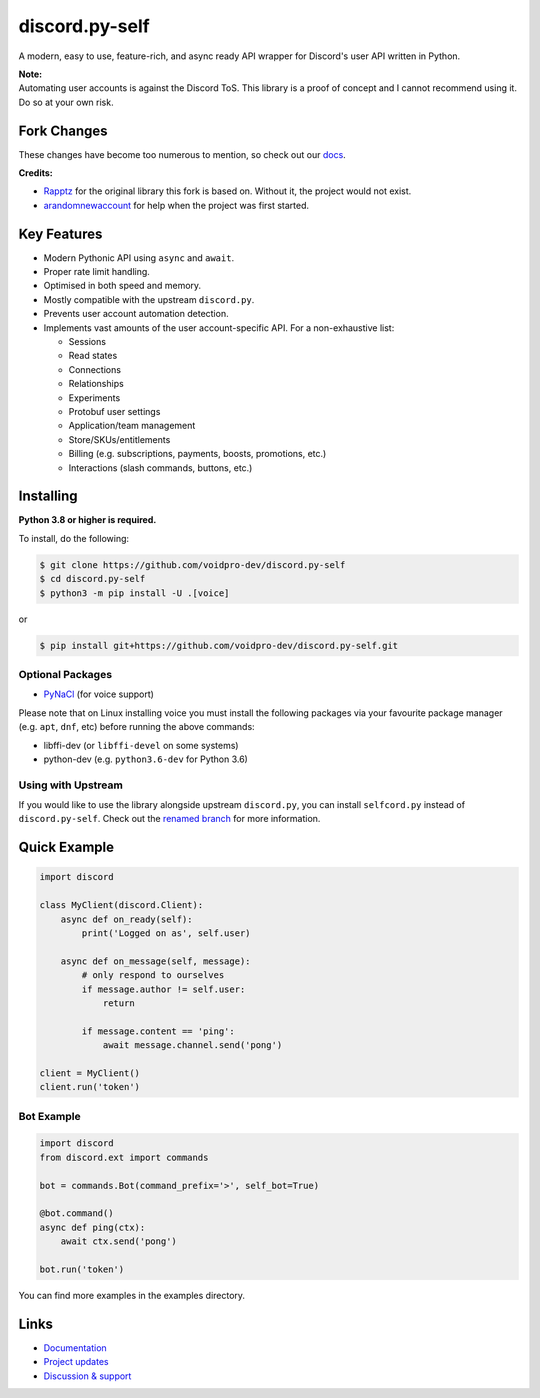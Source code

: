 discord.py-self
================

.. image:: https://img.shields.io/endpoint?url=https%3A%2F%2Frunkit.io%2Fdamiankrawczyk%2Ftelegram-badge%2Fbranches%2Fmaster%3Furl%3Dhttps%3A%2F%2Ft.me%2Fdpy_self
   :target: https://t.me/dpy_self
   :alt: Telegram chat
.. image:: https://img.shields.io/pypi/v/discord.py-self.svg
   :target: https://pypi.python.org/pypi/discord.py-self
   :alt: PyPI version info
.. image:: https://img.shields.io/pypi/pyversions/discord.py.svg
   :target: https://pypi.python.org/pypi/discord.py-self
   :alt: PyPI supported Python versions
.. image:: https://img.shields.io/pypi/dm/discord.py-self.svg
   :target: https://pypi.python.org/pypi/discord.py-self
   :alt: PyPI downloads per month

A modern, easy to use, feature-rich, and async ready API wrapper for Discord's user API written in Python.

| **Note:**
| Automating user accounts is against the Discord ToS. This library is a proof of concept and I cannot recommend using it. Do so at your own risk.

Fork Changes
------------

These changes have become too numerous to mention, so check out our `docs <https://discordpy-self.readthedocs.io/en/latest/index.html>`_.

**Credits:**

- `Rapptz <https://github.com/Rapptz>`_ for the original library this fork is based on. Without it, the project would not exist.
- `arandomnewaccount <https://www.reddit.com/user/obviouslymymain123/>`_ for help when the project was first started.

Key Features
-------------

- Modern Pythonic API using ``async`` and ``await``.
- Proper rate limit handling.
- Optimised in both speed and memory.
- Mostly compatible with the upstream ``discord.py``.
- Prevents user account automation detection.
- Implements vast amounts of the user account-specific API. For a non-exhaustive list:

  * Sessions
  * Read states
  * Connections
  * Relationships
  * Experiments
  * Protobuf user settings
  * Application/team management
  * Store/SKUs/entitlements
  * Billing (e.g. subscriptions, payments, boosts, promotions, etc.)
  * Interactions (slash commands, buttons, etc.)

Installing
----------

**Python 3.8 or higher is required.**

To install, do the following:

.. code:: sh

    $ git clone https://github.com/voidpro-dev/discord.py-self
    $ cd discord.py-self
    $ python3 -m pip install -U .[voice]
..

or

.. code:: sh

    $ pip install git+https://github.com/voidpro-dev/discord.py-self.git
..

Optional Packages
~~~~~~~~~~~~~~~~~~

* `PyNaCl <https://pypi.org/project/PyNaCl/>`__ (for voice support)

Please note that on Linux installing voice you must install the following packages via your favourite package manager (e.g. ``apt``, ``dnf``, etc) before running the above commands:

* libffi-dev (or ``libffi-devel`` on some systems)
* python-dev (e.g. ``python3.6-dev`` for Python 3.6)

Using with Upstream
~~~~~~~~~~~~~~~~~~~~

If you would like to use the library alongside upstream ``discord.py``, you can install ``selfcord.py`` instead of ``discord.py-self``. Check out the `renamed branch <https://github.com/dolfies/discord.py-self/tree/renamed>`_ for more information.

Quick Example
--------------

.. code:: py

    import discord

    class MyClient(discord.Client):
        async def on_ready(self):
            print('Logged on as', self.user)

        async def on_message(self, message):
            # only respond to ourselves
            if message.author != self.user:
                return

            if message.content == 'ping':
                await message.channel.send('pong')

    client = MyClient()
    client.run('token')

Bot Example
~~~~~~~~~~~~~

.. code:: py

    import discord
    from discord.ext import commands

    bot = commands.Bot(command_prefix='>', self_bot=True)

    @bot.command()
    async def ping(ctx):
        await ctx.send('pong')

    bot.run('token')

You can find more examples in the examples directory.

Links
------

- `Documentation <https://discordpy-self.readthedocs.io/en/latest/index.html>`_
- `Project updates <https://t.me/dpy_self>`_
- `Discussion & support <https://t.me/dpy_self_discussions>`_
